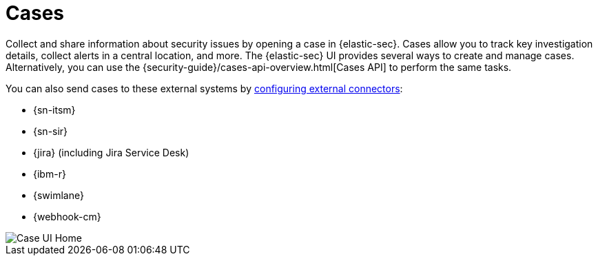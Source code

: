 [[security-cases-overview]]
= Cases

// :description: Cases enable you to track investigation details about security issues.
// :keywords: security, overview, analyze


Collect and share information about security issues by opening a case in {elastic-sec}. Cases allow you to track key investigation details, collect alerts in a central location, and more. The {elastic-sec} UI provides several ways to create and manage cases. Alternatively, you can use the {security-guide}/cases-api-overview.html[Cases API] to perform the same tasks.

// Link to classic docs until serverless API docs are available.

You can also send cases to these external systems by <<security-cases-settings,configuring external connectors>>:

* {sn-itsm}
* {sn-sir}
* {jira} (including Jira Service Desk)
* {ibm-r}
* {swimlane}
* {webhook-cm}

[role="screenshot"]
image::images/cases-open-manage/-cases-cases-home-page.png[Case UI Home]

// NOTE: This is an autogenerated screenshot. Do not edit it directly.
